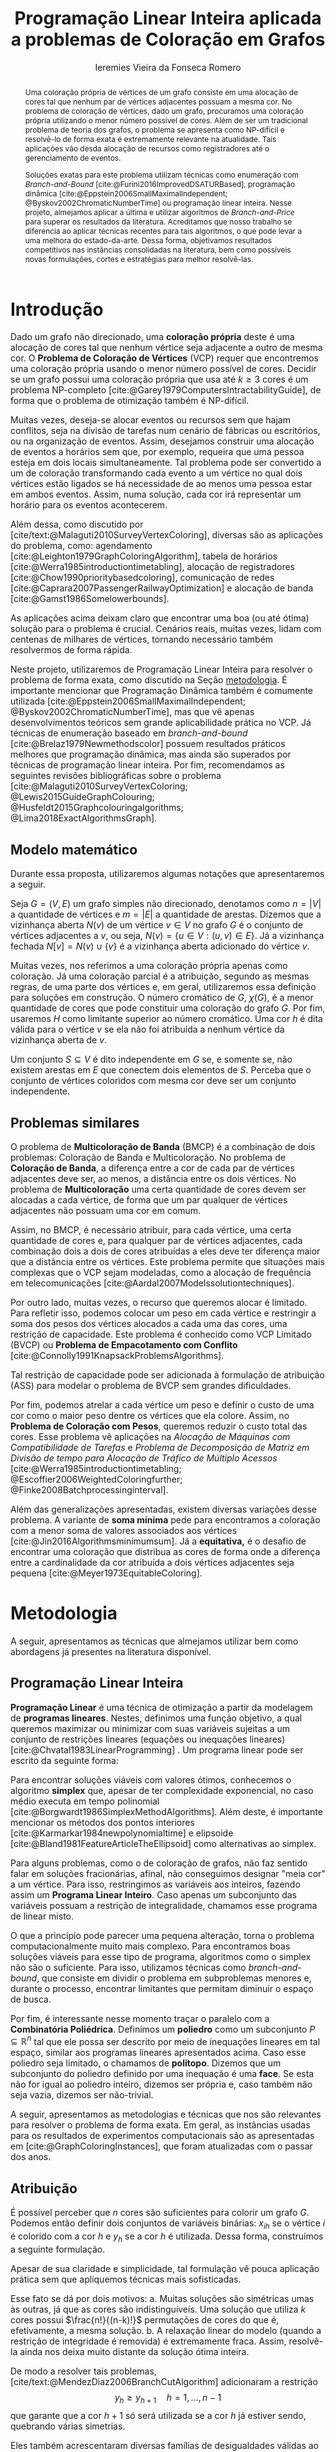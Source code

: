 #+Title: Programação Linear Inteira aplicada a problemas de Coloração em Grafos
#+Author: Ieremies Vieira da Fonseca Romero
#+options: toc:nil date:nil
#+EXCLUDE_TAGS: noexport
#+latex_header: \usepackage{setspace}
#+latex_header: \doublespacing
#+latex_header: \newtheorem{prep}{Preposição}[section]
#+latex_header: \usepackage[a4paper, total={6in, 8in}]{geometry}

# Resumo: máximo de 20 linhas
#+begin_abstract
Uma coloração própria de vértices de um grafo consiste em uma alocação de cores tal que nenhum par de vértices adjacentes possuam a mesma cor.
No problema de coloração de vértices, dado um grafo, procuramos uma coloração própria utilizando o menor número possível de cores.
Além de ser um tradicional problema de teoria dos grafos, o problema se apresenta como NP-difícil e resolvê-lo de forma exata é extremamente relevante na atualidade.
Tais aplicações vão desda alocação de recursos como registradores até o gerenciamento de eventos.

Soluções exatas para este problema utilizam técnicas como enumeração com /Branch-and-Bound/ [cite:@Furini2016ImprovedDSATURBased], programação dinâmica [cite:@Eppstein2006SmallMaximalIndependent; @Byskov2002ChromaticNumberTime] ou programação linear inteira.
Nesse projeto, almejamos aplicar a última e utilizar algoritmos de /Branch-and-Price/ para superar os resultados da literatura.
Acreditamos que nosso trabalho se diferencia ao aplicar técnicas recentes para tais algoritmos, o que pode levar a uma melhora do estado-da-arte.
Dessa forma, objetivamos resultados competitivos nas instâncias consolidadas na literatura, bem como possíveis novas formulações, cortes e estratégias para melhor resolvê-las.
#+end_abstract

* Introdução
Dado um grafo não direcionado, uma *coloração própria* deste é uma alocação de cores tal que nenhum vértice seja adjacente a outro de mesma cor.
O *Problema de Coloração de Vértices* (VCP) requer que encontremos uma coloração própria usando o menor número possível de cores.
Decidir se um grafo possui uma coloração própria que usa até $k \geq 3$ cores é um problema NP-completo [cite:@Garey1979ComputersIntractabilityGuide], de forma que o problema de otimização também é NP-difícil.

Muitas vezes, deseja-se alocar eventos ou recursos sem que hajam conflitos, seja na divisão de tarefas num cenário de fábricas ou escritórios, ou na organização de eventos.
Assim, desejamos construir uma alocação de eventos a horários sem que, por exemplo, requeira que uma pessoa esteja em dois locais simultaneamente.
Tal problema pode ser convertido a um de coloração transformando cada evento a um vértice no qual dois vértices estão ligados se há necessidade de ao menos uma pessoa estar em ambos eventos.
Assim, numa solução, cada cor irá representar um horário para os eventos acontecerem.

Além dessa, como discutido por [cite/text:@Malaguti2010SurveyVertexColoring], diversas são as aplicações do problema, como: agendamento [cite:@Leighton1979GraphColoringAlgorithm], tabela de horários [cite:@Werra1985introductiontimetabling], alocação de registradores [cite:@Chow1990prioritybasedcoloring], comunicação de redes [cite:@Caprara2007PassengerRailwayOptimization] e alocação de banda [cite:@Gamst1986Somelowerbounds].

As aplicações acima deixam claro que encontrar uma boa (ou até ótima) solução para o problema é crucial.
Cenários reais, muitas vezes, lidam com centenas de milhares de vértices, tornando necessário também resolvermos de forma rápida.

Neste projeto, utilizaremos de Programação Linear Inteira para resolver o problema de forma exata, como discutido na Seção [[metodologia]].
É importante mencionar que Programação Dinâmica também é comumente utilizada [cite:@Eppstein2006SmallMaximalIndependent; @Byskov2002ChromaticNumberTime], mas que vê apenas desenvolvimentos teóricos sem grande aplicabilidade prática no VCP.
Já técnicas de enumeração baseado em /branch-and-bound/ [cite:@Brelaz1979Newmethodscolor] possuem resultados práticos melhores que programação dinâmica, mas ainda são superados por técnicas de programação linear inteira.
Por fim, recomendamos as seguintes revisões bibliográficas sobre o problema [cite:@Malaguti2010SurveyVertexColoring; @Lewis2015GuideGraphColouring; @Husfeldt2015Graphcolouringalgorithms; @Lima2018ExactAlgorithmsGraph].

** Modelo matemático
Durante essa proposta, utilizaremos algumas notações que apresentaremos a seguir.

Seja $G = (V,E)$ um grafo simples não direcionado, denotamos como $n = |V|$ a quantidade de vértices e $m = |E|$ a quantidade de arestas.
Dizemos que a vizinhança aberta $N(v)$ de um vértice $v \in V$ no grafo $G$ é o conjunto de vértices adjacentes a $v$, ou seja, $N(v) = \{u \in V : (u,v) \in E\}$.
Já a vizinhança fechada $N[v] = N(v) \cup \{v\}$ é a vizinhança aberta adicionado do vértice $v$.

Muitas vezes, nos referimos a uma coloração própria apenas como coloração.
Já uma coloração parcial é a atribuição, segundo as mesmas regras, de uma parte dos vértices e, em geral, utilizaremos essa definição para soluções em construção.
O número cromático de $G$,  $\chi(G)$, é a menor quantidade de cores que pode constituir uma coloração do grafo $G$.
Por fim, usaremos $H$ como limitante superior ao número cromático.
Uma cor $h$ é dita válida para o vértice $v$ se ela não foi atribuída a nenhum vértice da vizinhança aberta de $v$.

Um conjunto $S \subseteq V$ é dito independente em $G$ se, e somente se, não existem arestas em $E$ que conectem dois elementos de $S$.
Perceba que o conjunto de vértices coloridos com mesma cor deve ser um conjunto independente.

** Problemas similares
O problema de *Multicoloração de Banda* (BMCP) é a combinação de dois problemas: Coloração de Banda e Multicoloração.
No problema de *Coloração de Banda*, a diferença entre a cor de cada par de vértices adjacentes deve ser, ao menos, a distância entre os dois vértices.
No problema de *Multicoloração* uma certa quantidade de cores devem ser alocadas a cada vértice, de forma que um par qualquer de vértices adjacentes não possuam uma cor em comum.

Assim, no BMCP, é necessário atribuir, para cada vértice, uma certa quantidade de cores e, para qualquer par de vértices adjacentes, cada combinação dois a dois de cores atribuídas a eles deve ter diferença maior que a distância entre os vértices.
Este problema permite que situações mais complexas que o VCP sejam modeladas, como a alocação de frequência em telecomunicações [cite:@Aardal2007Modelssolutiontechniques].

Por outro lado, muitas vezes, o recurso que queremos alocar é limitado.
Para refletir isso, podemos colocar um peso em cada vértice e restringir a soma dos pesos dos vértices alocados a cada uma das cores, uma restrição de capacidade.
Este problema é conhecido como VCP Limitado (BVCP) ou *Problema de Empacotamento com Conflito* [cite:@Connolly1991KnapsackProblemsAlgorithms].

Tal restrição de capacidade pode ser adicionada à formulação de atribuição (ASS) para modelar o problema de BVCP sem grandes dificuldades.

Por fim, podemos atrelar a cada vértice um peso e definir o custo de uma cor como o maior peso dentre os vértices que ela colore.
Assim, no *Problema de Coloração com Pesos*, queremos reduzir o custo total das cores.
Esse problema vê aplicações na /Alocação de Máquinas com Compatibilidade de Tarefas/ e /Problema de Decomposição de Matriz em Divisão de tempo para Alocação de Tráfico de Múltiplo Acessos/ [cite:@Werra1985introductiontimetabling; @Escoffier2006WeightedColoringfurther; @Finke2008Batchprocessinginterval].

Além das generalizações apresentadas, existem diversas variações desse problema.
A variante de *soma mínima* pede para encontramos a coloração com a menor soma de valores associados aos vértices [cite:@Jin2016Algorithmsminimumsum].
Já a *equitativa,* é o desafio de encontrar uma coloração que distribua as cores de forma onde a diferença entre a cardinalidade da cor atribuída a dois vértices adjacentes seja pequena [cite:@Meyer1973EquitableColoring].

* Metodologia
<<metodologia>>
A seguir, apresentamos as técnicas que almejamos utilizar bem como abordagens já presentes na literatura disponível.

** Programação Linear Inteira
*Programação Linear* é uma técnica de otimização a partir da modelagem de *programas lineares*.
Nestes, definimos uma função objetivo, a qual queremos maximizar ou minimizar com suas variáveis sujeitas a um conjunto de restrições lineares (equações ou inequações lineares) [cite:@Chvatal1983LinearProgramming] . Um programa linear pode ser escrito da seguinte forma:
\begin{alignat*}{4}
& \omit\rlap{minimize \quad \quad $\displaystyle cx$} \\
& \mbox{sujeito a}&& \quad & Ax & \geq b  & \quad &  \\
&                 &&       & x               & \in \mathbb{R}_+ &      &
\end{alignat*}

Para encontrar soluções viáveis com valores ótimos, conhecemos o algoritmo *simplex* que, apesar de ter complexidade exponencial, no caso médio executa em tempo polinomial [cite:@Borgwardt1986SimplexMethodAlgorithms].
Além deste, é importante mencionar os métodos dos pontos interiores [cite:@Karmarkar1984newpolynomialtime] e elipsoide [cite:@Bland1981FeatureArticleTheEllipsoid] como alternativas ao simplex.

# Programação Linear Inteira
Para alguns problemas, como o de coloração de grafos, não faz sentido falar em soluções fracionárias, afinal, não conseguimos designar "meia cor" a um vértice.
Para isso, restringimos as variáveis aos inteiros, fazendo assim um *Programa Linear Inteiro*. Caso apenas um subconjunto das variáveis possuam a restrição de integralidade, chamamos esse programa de linear misto.

O que a princípio pode parecer uma pequena alteração, torna o problema computacionalmente muito mais complexo.
Para encontramos boas soluções viáveis para esse tipo de programa, algoritmos como o simplex não são o suficiente.
Para isso, utilizamos técnicas como /branch-and-bound/, que consiste em dividir o problema em subproblemas menores e, durante o processo, encontrar limitantes que permitam diminuir o espaço de busca.

Por fim, é interessante nesse momento traçar o paralelo com a *Combinatória Poliédrica*.
Definimos um *poliedro* como um subconjunto $P \subseteq \mathbb{R}^n$ tal que ele possa ser descrito por meio de inequações lineares em tal espaço, similar aos programas lineares apresentados acima.
Caso esse poliedro seja limitado, o chamamos de *politopo*.
Dizemos que um subconjunto do poliedro definido por uma inequação é uma *face*.
Se esta não for igual ao poliedro inteiro, dizemos ser própria e, caso também não seja vazia, dizemos ser não-trivial.

A seguir, apresentamos as metodologias e técnicas que nos são relevantes para resolver o problema de forma exata.
Em geral, as instâncias usadas para os resultados de experimentos computacionais são as apresentadas em [cite:@GraphColoringInstances], que foram atualizadas com o passar dos anos.

** Atribuição
É possível perceber que $n$ cores são suficientes para colorir um grafo $G$. Podemos então definir dois conjuntos de variáveis binárias: $x_{ih}$ se o vértice $i$ é colorido com a cor $h$ e $y_h$ se a cor $h$ é utilizada. Dessa forma, construímos a seguinte formulação.

\begin{alignat*}{4}
\label{ass}
\mathrm{(ASS)} \quad & \omit\rlap{minimize  $\displaystyle \sum_{i=1}^n y_h$} \\
& \mbox{sujeito a}&& \quad & \sum_{h=1}^n x_{ih}&= 1        & \quad & i \in V \\
&                 &&   & x_{ih} + x_{jh}    & \leq y_h &   & (i,j) \in E, h=1,\dots,n \\
&                 &&   & x_{ih}    & \in \{0,1\} &   & (i,j) \in E, h=1,\dots,n\\
&                 &&   & y_i       & \in \{0,1\} &   & i \in V
\end{alignat*}
Apesar de sua claridade e simplicidade, tal formulação vê pouca aplicação prática sem que apliquemos técnicas mais sofisticadas.

Esse fato se dá por dois motivos:
a. Muitas soluções são simétricas umas às outras, já que as cores são indistinguíveis. Uma solução que utiliza $k$ cores possui $\frac{n!}{(n-k)!}$ permutações de cores do que é, efetivamente, a mesma solução.
b. A relaxação linear do modelo (quando a restrição de integridade é removida) é extremamente fraca. Assim, resolvê-la ainda nos deixa muito distante da solução ótima inteira.

De modo a resolver tais problemas, [cite/text:@MendezDiaz2006BranchCutAlgorithm] adicionaram a restrição
\[ y_h \geq y_{h+1} \quad h = 1, \dots, n-1 \]
que garante que a cor $h+1$ só será utilizada se a cor $h$ já estiver sendo, quebrando várias simetrias.

Eles também acrescentaram diversas famílias de desigualdades válidas ao politopo do novo modelo que são adicionadas ao algoritmo de /Branch-and-Cut/ para fortalecer a relaxação linear além de implementar a estratégia de ramificação proposta por [cite/text:@Brelaz1979Newmethodscolor] com resultados computacionais satisfatórios.

Um algoritmo de /branch-and-bound/ consiste em, durante a árvore de /branch-and-bound/, adicionar desigualdades e cortes válidos para diminuir o espaço de busca. Um corte válido é uma inequação que não elimina nenhuma solução inteira viável do modelo.

Já [cite/text:@MendezDiaz2008CuttingPlaneAlgorithm] apresentam mais duas variações da formulação ASS: uma onde a quantidade de vértices cuja cor $h+1$ é atribuída não pode ser maior que a quantidade atribuída a cor $h$ e outro onde conjuntos independentes são ordenados pelo menor índice e apenas a cor $h$ pode ser atribuída ao $h-\text{ésimo}$ conjunto.

** Representantes
[cite/text:@Campelo2004CliquesHolesVertex] propuseram uma formulação baseada em representantes, em que cada cor é representada por um vértice.
Para tal, utilizam a variável binária $x_{vu}$, para todo $u, v \in V$ não adjacentes, a fim de representar se o vértice $v$ é representante da cor de $u$ e $x_{vv}$ se $v$ é o próprio representante de sua cor.
Seja $\bar{N}(v)$ o conjunto de vértices não adjacentes de $v$, esta formulação pode ser escrita como
\begin{alignat*}{4}
\mathrm{(REP)} \quad & \omit\rlap{minimize  $\displaystyle \sum_{v \in V} x_{vv}$} \\
& \mbox{sujeito a}&& \quad & \sum_{u \in \bar{N}(v) \cup \{v\}} x_{uv}&= 1        & \quad & v \in V \\
&                 &&   & x_{vu} + x_{vw}    & \leq x_{vv} &   & v \in V, \forall e = (u,w) \in G[\bar{N}(v)] \\
&                 &&   & x_{vu}       & \in \{0,1\} &   & \forall \text{ $u$ e $v$ não adjacentes ou $v = u$}
\end{alignat*}
O primeiro conjunto de restrições garante que todo vértice terá exatamente um representante enquanto o segundo garante que dois vértices adjacentes terão representantes diferentes.

Como [cite/text:@Campelo2008AsymmetricRepresentativesFormulation] discutem, existem diversas soluções simétricas para tal modelo que apenas distinguem no representante das cores sem alterar efetivamente a solução.
Eles propõem acrescentar uma ordenação para que apenas o menor vértice possa ser o representante, porém esta versão possui um número exponencial de variáveis e, portanto, requer técnicas como /branch-and-price/, abordada mais afundo na Seção [[conjuntos_independentes]].
Os autores também apresentam diversas restrições válidas a fim de reforçar o modelo.

Experimentos computacionais foram feitos por [cite/text:@Jabrayilov2018NewIntegerLinear] mostrando a capacidade deste modelo de competir com as demais formulações.

** Conjuntos independentes
<<conjuntos_independentes>>
Proposto por [cite/text:@Mehrotra1996ColumnGenerationApproach], outra forma de entender o problema é imaginá-lo como um *problema de cobertura de conjuntos* (SC) onde os conjuntos disponíveis são os conjuntos independentes dos vértices.

Assim, seja $S$ a família de conjuntos impendentes do grafo $G$, a variável binária $x_s$ representa se o conjunto $s \in S$ está sendo usado ou não na solução. Nossa formulação então se dá por:
\begin{alignat}{4}
\mathrm{(SC)} \quad & \omit\rlap{minimize  $\displaystyle \sum_{s \in S} x_s$} \nonumber \\
& \mbox{sujeito a}&& \quad & \sum_{s \in S: i \in s} x_{s}&\geq 1 & \quad & i \in V \label{rest9} \\
&                 &&   & x_s       & \in \{0,1\} &    & s \in S \nonumber
\end{alignat}
O primeiro conjunto de restrições garante que todos os vértices de $V$ estão contidos em algum conjunto independente escolhido.
Apesar de poucas restrições, essa formulação sofre de ter um número exponencial de variáveis, o que a torna impraticável de implementá-la em resolvedores convencionais como /Gurobi/.

Por tal motivo, [cite/text:@Mehrotra1996ColumnGenerationApproach] propuseram um algoritmo de /branch-and-price/ baseado nesta modelagem.
Essa abordagem permite lidar com um número exponencial de variáveis, já que iniciamos com um subconjunto destas e adicionamos com o passar do desenvolvimento da árvore de /branch-and-bound/.

Neste algoritmo, a decisão de qual variável será adicionada é feita pelo subproblema de geração de coluna caracteriza um *Problema de Conjunto Independente de Peso Máximo*:
\begin{alignat*}{4}
& \omit\rlap{maximize  $\displaystyle \sum_{i \in V} \pi_i z_i$} \\
& \mbox{sujeito a}&& \quad & z_i + z_j &\leq 1 & \quad & (i,j) \in E \\
&                 &&   & z_i       & \in \{0,1\} &    & i \in V
\end{alignat*}
onde $z_i$ é uma variável binária que indica se o vértice $i$ está incluso no conjunto independente e $\pi_i$ é o valor ótimo da variável dual associado à restrição eqref:rest9.
Tal problema pode ser resolvido de forma heurística para encontrar a coluna de custo reduzido com valor negativo.
Em caso de soluções fracionárias, os autores sugerem uma estratégia que garante que os subproblemas continuam a ser de coloração de vértices e apenas requer que o grafo original seja alterado.

Além disso, [cite/text:@Malaguti2011ExactApproachVertex] propõem meta-heurísticas para inicialização e geração de colunas bem como novos esquemas de ramificação.

Similar a este último modelo, [cite/text:@Hansen2009Setcoveringpacking] propuseram a formulação chamada de *Empacotamento de conjunto* (SP)
\begin{alignat*}{4}
\mathrm{(SP)} \quad & \omit\rlap{minimize  $\displaystyle \sum_{s \in \Omega} (|s| - 1)x_s$} \\
& \mbox{sujeito a}&& \quad & \sum_{s \in \Omega: i \in s} x_{s}&\leq 1 & \quad & i \in V \\
&                 &&   & y_s       & \in \{0,1\} &    & s \in \Omega
\end{alignat*}
em que $\Omega$ é a família de conjuntos independentes com mais de um elemento.
Para essa formulação, seja $z$ o valor da solução, a quantidade de cores usadas é igual $k = n - z$.
Além disso, [cite/text:@Hansen2009Setcoveringpacking] demonstram a equivalência das formulações de SC e SP, bem como apresentam diversas famílias de inequalidades válidas que definem facetas.
Uma *faceta* pode ser definida como uma face própria maximal, ou seja, uma face própria que não está contida em nenhuma outra.

Os autores também apresentam resultados computacionais que não demonstram superioridade entre o trabalho deles em relação à [cite/text:@Mehrotra1996ColumnGenerationApproach] bem como técnicas de pré-processamento e um algoritmo de planos-de-corte.
Um algoritmo de *planos-de-corte* é aquele que parte de um modelo relaxado, resolve-se e iterativamente acrescenta-se inequações válidas, chamadas de planos-de-corte, para eliminar tal solução.
Repetimos o processo até encontrar uma solução para o problema original.

Já [cite/text:@Morrison2014WideBranchingStrategy] apresentam outra forma de realizar a ramificação do processo de /branch-and-bound/.
Tradicionalmente, esta é feita dividindo apenas em dois subproblemas, mas os autores propõem uma abrangente quantidade de subproblemas a cada ramificação com intuito de impedir que cheguemos a subgrafos onde o problema de precificação é mais difícil.
Mais uma vez, resultados computacionais provam que a ideia é competitiva com as anteriores.

Recentemente, [cite/text:@Morrison2016SolvingPricingProblem] propuseram uma estratégia utilizando diagramas de decisão para agilizar a resolução do problema de precificação que, segundo seus experimentos, possui bons resultados práticos bem como fornece limites inferiores durante o processo.

** Ordenação parcial hibrida
Apresentado inicialmente por [cite/text:@Jabrayilov2018NewIntegerLinear], essa formulação utiliza um misto do modelo de atribuição e a ordenação parcial.
Para isto, definimos uma ordenação parcial da união do conjunto de vértices e do conjunto ordenado de cores $(1, \dots, H)$ e, portanto, determinamos a ordem relativa de cada vértice com respeito a cada cor.
Dizemos que o vértice $v$ é colorido com a cor $h$ se $h-1 \succ v$ e $h \nsucc v$ (no caso de $h=1$, se $h \nsucc v$).

Além disso, nesse modelo, é escolhido um vértice arbitrário $q$ e $H$ é um limitante superior do número cromático.
A formulação segue:
\begin{alignat*}
\mathrm { (POPH) } \quad & \omit\rlap{minimize  $\displaystyle 1+\sum_{1 \leq h \leq H} g_{h, q}$} \\
& \mbox { sujeito a } && \quad & g_{H, v} &=0          & \quad & \forall v \in V \\
&                     &&   & x_{v, 1} &=1-g_{1, v} & \quad & \forall v \in V \\
&                     &&   & x_{v, h} &=g_{h-1, v}-g_{h, v} & \quad & \forall v \in V, h=2, \ldots, H \\
&                     &&   & x_{u, 1}+x_{v, 1} &\leq g_{1, q} & \quad & \forall u v \in E \\
&                     &&   & x_{u, h}+x_{v, h} &\leq g_{h-1, q} & \quad & \forall u v \in E, h=2, \ldots, H \\
&                     &&   & g_{h, q}-g_{h, v} &\geq 0 & \quad & \forall v \in V, h=1, \ldots, H \\
&                     &&   & g_{h+1, q}-g_{h, v} &\geq 0 & \quad & \forall v \in N(q), h=1, \ldots, H-1 \\
&                     &&   & x_{v, h}, g_{h, v} &\in\{0,1\} & \quad & \forall v \in V, h=1, \ldots, H \text {. } \\
&                     &&   &
\end{alignat*}
O primeiro conjunto de restrições garante que nenhum vértice é maior que a cor H.
Já o segundo e terceiro correlacionam as variáveis de ordenação parcial com as de atribuição, enquanto o quarto e quinto garantem que dois vértices adjacentes não são coloridos com a mesma cor.
Por fim o sexto, força que $q$ seja o vértice com a maior cor que, juntamente com o sétimo, são utilizados para reforçar a formulação.

** Diagrama de decisões binárias ordenadas
Por fim, mais recentemente, [cite/text:@Hoeve2021Graphcoloringdecision] aplica técnicas de diagrama de decisão.
Nesta, representamos cada atribuição por um arco que liga o "estado da solução" antes e depois de tomá-la.
Mais formalmente, para um problema $P$ definido por um conjunto de variáveis ordenadas $X = \{x_1,x_2,\dots ,x_n\}$, construímos um diagrama de decisão, um grafo simples acíclico de $n+1$ níveis.
O primeiro destes, possui apenas um vértice, $r$, chamado raiz, assim como o último com o vértice $t$.
O nível $i$ é um conjunto de nós associados à variável $x_i$ onde cada um destes possuem arcos para vértices do nível $i+1$ e tais arcos possuem etiquetas, $0$ ou $1$, correspondendo da variável associada.

[cite/text:@Hoeve2021Graphcoloringdecision] utiliza a formulação de conjuntos independentes para aplicar tal técnica, onde cada variável indica o uso, ou não, de um vértice em um conjunto.
Se conseguíssemos achar um diagrama de decisão que correspondesse exatamente ao problema de coloração, poderíamos resolver o problema por meio de uma formulação de fluxo, na qual cada $\{r,t\}-\text{caminho}$ seria um conjunto independente e, como demostrado pelos autores, a função objetivo seria nosso número cromático.
Infelizmente, tal diagrama pode conter um número exponencial de nós, requerendo técnicas mais sofisticadas.
Além disso, quando a solução não é exata, a qualidade da solução depende da ordenação das variáveis.

Por exemplo, observe a Figura ref:fig:diagrama_decisão.
Ao lado esquerdo está descrito um grafo e ao lado direito, um correspondente diagrama de decisão.
Neste, os números dentro dos nós representam o conjunto de vértices disponíveis, ou seja, o estado, enquanto os arcos tracejados correspondem aos 0-arcos e os contínuos, os 1-arcos.

#+caption: Imagem retirada de [cite:@Hoeve2021Graphcoloringdecision]. Ao lado esquerdo, um grafo, e ao lado direito, um correspondente diagrama de decisão.
#+name: fig:diagrama_decisão
#+attr_latex: :width 250px
[[./diagrama_decisao.png]]

Os autores relatam ter obtido resultados competitivos com outros estados-da-arte utilizando estratégias específicas da literatura de diagrama de decisões para resolver as dificuldades apresentadas acima.

** Enumeração :noexport:
[[comment:talvez eu irei tirar essa seção]]
[cite/text:@Brelaz1979Newmethodscolor] propôs o algoritmo guloso chamado de DSATUR, em que, a cada iteração, colorimos um vértice $v$ como uma cor válida.
Dizemos que o *grau de saturação* [[comment:cromatico ou de saturação]] de um vértice $v$ numa coloração parcial é a quantidade de cores distintas na sua vizinhança aberta.
O DSATUR utiliza essa ideia para escolher, como próximo vértice a ser colorido, aquele com maior grau de saturação.

É possível utilizar essa ideia para melhorar nosso /branch-and-bound/.
A cada ramificação, selecionamos o vértice com maior grau de saturação e criamos um problema para cada cor viável já utilizada, acrescentando uma ainda não utilizada.

Apesar disso, muitas vezes, diversos vértices possuem o mesmo grau de saturação, fazendo-se necessário implementar regras de desempate.
Dentre as propostas, temos:
- [cite/text:@Brelaz1979Newmethodscolor] utiliza o grau do vértice.
- [cite/text:@Sewell1996improvedalgorithmexact] utiliza o vértice que maximiza o número de cores disponíveis para todos os vértices ainda não coloridos.
- [cite/text:@Segundo2012newDSATURbased] incrementa na ideia anterior, mas apenas utilizando os vértices que estão sendo desempatados.
Em todos os casos acima, se mantiver algum empate, a ordenação lexicográfica é utilizada.

[cite/text:@Ternier2017ExactAlgorithmsVertex] implementa essas variações mostra que o proposto por [cite/text:@Sewell1996improvedalgorithmexact], o qual se mostra o mais rápido, mesmo com maior complexidade computacional na regra de desempate, dado um bom limitante inferior inicial. O autor também apresenta novas variações para o algoritmo de /branch-and-bound/ usando DSATUR e novas regras de escolha de vértices com bons resultados em relação ao estado-da-arte.

* Objetivos
Recentemente, houve avanços significativos na abordagem de branch-and-price para o problema de coloração, resultando em vários trabalhos publicados para outros problemas que utilizam e melhoram essa técnica. Um exemplo notável é o trabalho de [cite/text:@Lima2022Exactsolutionnetwork], que apresenta técnicas fortes que melhoram o estado da arte para problemas como o Problema de Empacotamento.

Os autores propõem um modelo baseado em fluxo de arcos para auxiliar em algoritmos de geração de colunas.
Eles também comentam que qualquer problema de cobertura de conjunto consegue ser transformado em um problema de fluxo, o que indica que suas técnicas podem ser relevantes para o nosso problema.
Além disso, eles utilizam *fixação de variáveis*, técnica na qual é possível provar que algumas variáveis nunca poderão entrar no modelo de /branch-and-pricing/ e tornar a solução melhor.
A dificuldade reside em encontrar uma solução dual viável que possibilite computar o custo reduzido, necessário para provar esta afirmação.
Um importante desenvolvimento proposto pelos autores é justamente um modelo linear capaz de encontrar eficientemente uma solução, mesmo que não seja ótima (o que, como argumentado por eles, é ainda mais eficiente).

Outro bom indicador do que pretendemos fazer é a semelhança de bons resultados recentes como [cite:@Hoeve2021Graphcoloringdecision] que utilizam ideias muito similares.

Técnicas interessantes também foram propostas por [cite/text:@Pessoa2021SolvingBinPacking] que apresentam um modelo genérico para resolver problema de roteamento.
Quando se adiciona um corte no /branch-cut-and-price/, isso corresponde a variáveis no dual dificultando o subproblema de geração de colunas.
Os autores utilizam cortes de rank-$1$ com memória limitada para melhorar tal processo.
Além disso, eles usam *propagação de etiquetas*, técnica comum na resolução de problemas de precificação que pode ser interessante para o nosso problema.

Nosso principal objetivo é aplicarmos tais novas tecnologias ao problema de coloração.
Além disso, estudaremos a possibilidade de novos cortes e limitantes para as formulações.
Por fim, como apresentado no começo desse projeto, diversos são os problemas similares ou generalizações bem como as aplicações de tais.
Assim, podemos também voltar nossas técnicas e implementações a tais variantes.


* Cronograma
O projeto está dividido em etapas distintas, cada uma com um objetivo específico.
A primeira fase é de revisão bibliográfica, onde serão dedicados $2$ trimestres para estudar a literatura existente sobre o assunto.
Reforçamos que, apesar deste ser o foco da primeira etapa, a revisão da bibliografia será permanente.
Em seguida, serão dedicados $2$ trimestres para implementar o estado da arte, onde aplicaremos os conhecimentos adquiridos na fase anterior.
A próxima etapa é o desenvolvimento de novos algoritmos, bem como a implementação e experimentação de tais soluções, onde serão dedicados os trimestres seguintes.
Por último, nos dedicaremos a escrever o relatório final, que apresentará as conclusões e resultados do projeto.

Além disso, é importante notar que é de interesse do aluno realizar um intercâmbio com pesquisadores do exterior, como Manuel Iori.
Pesquisadores como ele possuem vasta experiência tanto no problema quanto na técnica que estudamos e acreditamos que será engrandecedor para o processo de formação do aluno.
Pretendemos concretizar tal intercâmbio no primeiro semestre de $2024$.

Por fim, o aluno irá, como requerido pela instituição, cursar as três matérias de pós-graduação restantes no primeiro ano, defender seu exame de qualificação de mestrado (EQM) na metade de 2023 e realizar o Programa de Estágio em Docência (PED) no segundo semestre de 2023.

Refletimos o cronograma planejado na Tabela ref:tab:cron.

#+name: tab:cron
#+caption: Cronograma trimestral para este projeto de mestrado, iniciando em Março de 2023.
| Atividade              | Mar       | Jun       | Set       | Dez       | Mar       | Jun       | Set       | Dez       |
|------------------------+-----------+-----------+-----------+-----------+-----------+-----------+-----------+-----------|
| Disciplinas            | $\bullet$ | $\bullet$ |           |           |           |           |           |           |
| EQM                    |           | $\bullet$ |           |           |           |           |           |           |
| PED                    |           |           | $\bullet$ |           |           |           |           |           |
| Revi. Biblio.          | $\bullet$ | $\bullet$ | $\bullet$ |           |           |           |           |           |
| Implem. estado-da-arte |           |           | $\bullet$ | $\bullet$ |           |           |           |           |
| Desenvolvimento        |           |           | $\bullet$ | $\bullet$ | $\bullet$ | $\bullet$ | $\bullet$ | $\bullet$ |
| Escrita                |           |           |           |           |           |           | $\bullet$ | $\bullet$ |
Acrescido a isso, o beneficiário deste projeto ministra aulas de Introdução à Programação para alunos de ensino médio na modalidade de itinerários formativos desde $2022$ em colégio particular de Campinas, SP.
Para o ano de $2023$, estão programadas $3$ aulas semanais, o que se mantém consoante a Portaria PR n° $05/2012$.
Acreditamos que tal atividade muito acrescentará no desenvolvimento do aluno como acadêmico, transmitindo os conhecimentos adquiridos à comunidade e ajudando na divulgação científica.

* Material e método
Para o desenvolvimento do projeto, o aluno utilizar-se-á de artigos e materiais de consulta disponibilizados pela UNICAMP de maneira gratuita, grande parte desses de forma online ou por meio da Biblioteca do Instituto de Matemática, Estatística e Computação Científica.

Ademais, serão realizados encontros semanais entre o aluno e o orientador para debater os conteúdos estudados e acompanhar o progresso do projeto.

* Avaliação dos resultados
Os algoritmos e modelos propostos serão comparados com as instâncias presentes na literatura, como as [cite/text:@GraphColoringInstances] e, caso necessário, novas instâncias poderão ser geradas.

Os resultados dos experimentos computacionais serão comparados utilizando técnicas como *Performance Profile* apresentado por [cite/t:@Dolan2002Benchmarkingoptimizationsoftware].

Além disso, pretendemos utilizar técnicas de análise estatística como apresentadas por [cite:@Derrac2011practicaltutorialuse] a fim de produzir comparações mais rigorosas entre as propostas desse projeto.

Por fim, como previsto, serão elaborados relatórios com os resultados obtidos bem como qualquer artigo que seja relevante.

#+PRINT_BIBLIOGRAPHY:

# Local Variables:
# jinx-languages: "pt_BR"
# languagetool-local-disabled-rules: ("SEMICOLON_COLON_SPACING" "WHITESPACE_RULE")
# End:
